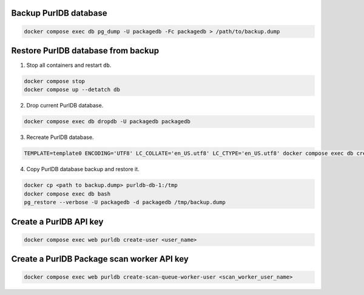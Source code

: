 Backup PurlDB database
----------------------

.. code-block:: console

	docker compose exec db pg_dump -U packagedb -Fc packagedb > /path/to/backup.dump


Restore PurlDB database from backup
-----------------------------------

1. Stop all containers and restart ``db``.

.. code-block:: console

    docker compose stop
    docker compose up --detatch db

2. Drop current PurlDB database.

.. code-block:: console

    docker compose exec db dropdb -U packagedb packagedb

3. Recreate PurlDB database.

.. code-block:: console

    TEMPLATE=template0 ENCODING='UTF8' LC_COLLATE='en_US.utf8' LC_CTYPE='en_US.utf8' docker compose exec db createdb --password -U packagedb packagedb

4. Copy PurlDB database backup and restore it.

.. code-block:: console

    docker cp <path to backup.dump> purldb-db-1:/tmp
    docker compose exec db bash
    pg_restore --verbose -U packagedb -d packagedb /tmp/backup.dump


Create a PurlDB API key
-----------------------

.. code-block:: console

    docker compose exec web purldb create-user <user_name>


Create a PurlDB Package scan worker API key
-------------------------------------------

.. code-block:: console

    docker compose exec web purldb create-scan-queue-worker-user <scan_worker_user_name>


